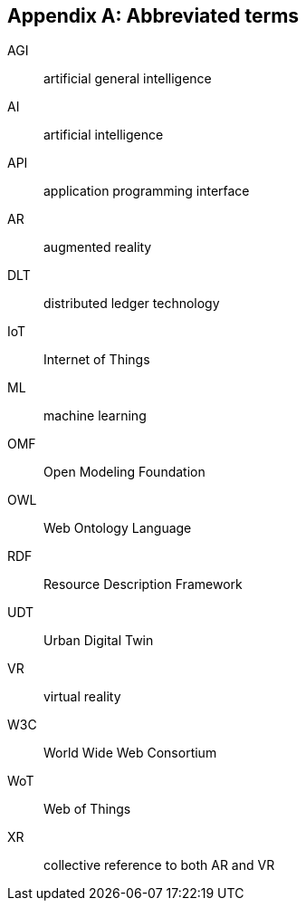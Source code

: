 
[appendix,obligation=informative]
== Abbreviated terms

AGI:: artificial general intelligence
AI:: artificial intelligence
API:: application programming interface
AR:: augmented reality
DLT:: distributed ledger technology
IoT:: Internet of Things
ML:: machine learning
OMF:: Open Modeling Foundation
OWL:: Web Ontology Language
RDF:: Resource Description Framework
UDT:: Urban Digital Twin
VR:: virtual reality
W3C:: World Wide Web Consortium
WoT:: Web of Things
XR:: collective reference to both AR and VR
